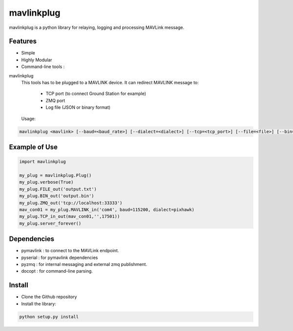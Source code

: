============
mavlinkplug
============

mavlinkplug is a python library for relaying, logging and processing MAVLink message.

Features
--------

* Simple
* Highly Modular
* Command-line tools :

mavlinkplug
 This tools has to be plugged to a MAVLINK device.
 It can redirect MAVLINK message to:
     - TCP port (to connect Ground Station for example)
     - ZMQ port
     - Log file (JSON or binary format)
     
 
 Usage:
.. code-block:: bash
 
 mavlinkplug <mavlink> [--baud=<baud_rate>] [--dialect=<dialect>] [--tcp=<tcp_port>] [--file=<file>] [--bin=<file>] [--zmq=<zmq_port>] [--verbose]

Example of Use
--------------
.. code-block:: python

 import mavlinkplug
 
 my_plug = mavlinkplug.Plug()
 my_plug.verbose(True)
 my_plug.FILE_out('output.txt')
 my_plug.BIN_out('output.bin')
 my_plug.ZMQ_out('tcp://localhost:33333')
 mav_con01 = my_plug.MAVLINK_in('com4', baud=115200, dialect=pixhawk)
 my_plug.TCP_in_out(mav_con01,'',17501))
 my_plug.server_forever()

Dependencies
------------

* pymavlink   : to connect to the MAVLink endpoint.
* pyserial    : for pymavlink dependencies
* pyzmq       : for internal messaging and external zmq publishment.
* docopt      : for command-line parsing.

Install
-------

* Clone the Github repository
* Install the library:
.. code-block:: bash

 python setup.py install
